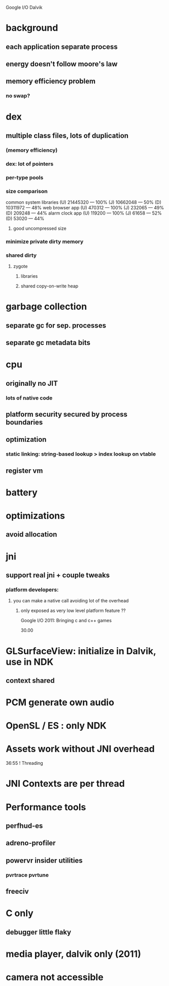 
Google I/O Dalvik

* background

** each application separate process

** energy doesn't follow moore's law

** memory efficiency problem

*** no swap?

* dex

** multiple class files, lots of duplication

*** (memory efficiency)

*** dex: lot of pointers

*** per-type pools

*** size comparison
    common system libraries
    (U) 21445320 — 100%
    (J) 10662048 — 50%
    (D) 10311972 — 48%
    web browser app
    (U) 470312 — 100%
    (J) 232065 — 49%
    (D) 209248 — 44%
    alarm clock app
    (U) 119200 — 100%
    (J) 61658 — 52%
    (D) 53020 — 44%



**** good uncompressed size

*** minimize private dirty memory

*** shared dirty

**** zygote

***** libraries

***** shared copy-on-write heap

* garbage collection

** separate gc for sep. processes

** separate gc metadata bits

* cpu

** originally no JIT

*** lots of native code

** platform security secured by process boundaries

** optimization

*** static linking: string-based lookup > index lookup on vtable

** register vm

* battery

* optimizations

** avoid allocation

* jni

** support real jni + couple tweaks

*** platform developers:

**** you can make a native call avoiding lot of the overhead

***** only exposed as very low level platform feature ??

Google I/O 2011: Bringing c and c++ games

30.00 
* GLSurfaceView: initialize in Dalvik, use in NDK
** context shared
* PCM generate own audio
* OpenSL / ES : only NDK
* Assets work without JNI overhead


36:55 ! Threading

* JNI Contexts are per thread
* Performance tools
** perfhud-es
** adreno-profiler
** powervr insider utilities
*** pvrtrace pvrtune
** freeciv

* C only
** debugger little flaky
* media player, dalvik only (2011)
* camera not accessible

